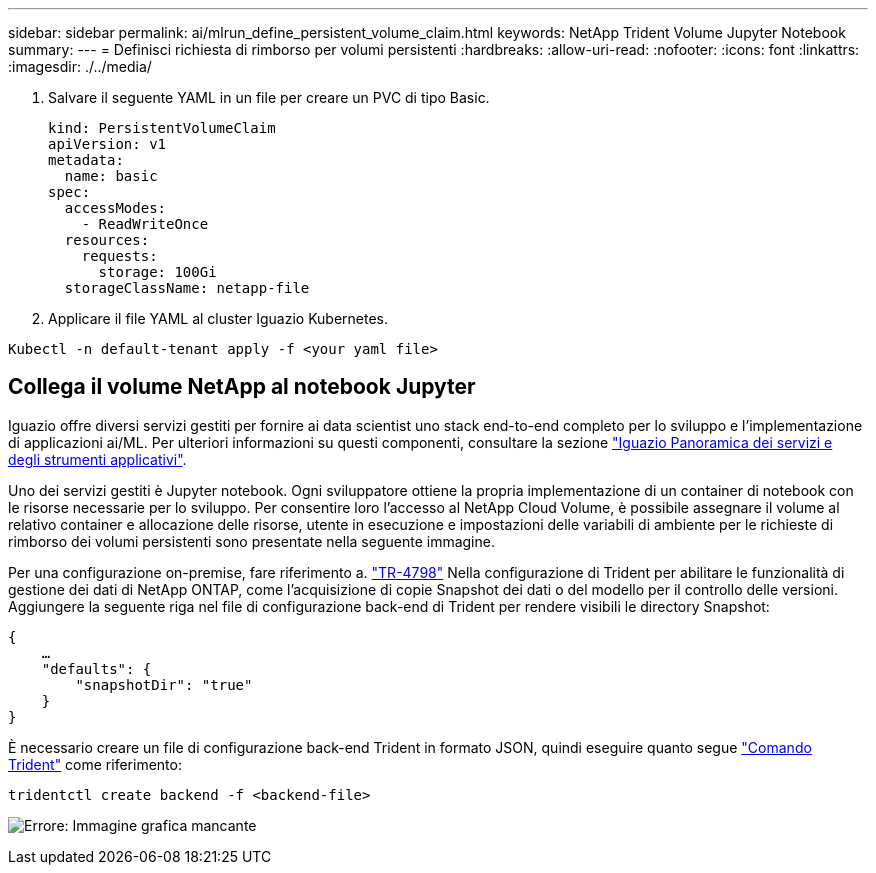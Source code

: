 ---
sidebar: sidebar 
permalink: ai/mlrun_define_persistent_volume_claim.html 
keywords: NetApp Trident Volume Jupyter Notebook 
summary:  
---
= Definisci richiesta di rimborso per volumi persistenti
:hardbreaks:
:allow-uri-read: 
:nofooter: 
:icons: font
:linkattrs: 
:imagesdir: ./../media/


[role="lead"]
. Salvare il seguente YAML in un file per creare un PVC di tipo Basic.
+
....
kind: PersistentVolumeClaim
apiVersion: v1
metadata:
  name: basic
spec:
  accessModes:
    - ReadWriteOnce
  resources:
    requests:
      storage: 100Gi
  storageClassName: netapp-file
....
. Applicare il file YAML al cluster Iguazio Kubernetes.


....
Kubectl -n default-tenant apply -f <your yaml file>
....


== Collega il volume NetApp al notebook Jupyter

Iguazio offre diversi servizi gestiti per fornire ai data scientist uno stack end-to-end completo per lo sviluppo e l'implementazione di applicazioni ai/ML. Per ulteriori informazioni su questi componenti, consultare la sezione https://www.iguazio.com/docs/intro/latest-release/ecosystem/app-services/["Iguazio Panoramica dei servizi e degli strumenti applicativi"^].

Uno dei servizi gestiti è Jupyter notebook. Ogni sviluppatore ottiene la propria implementazione di un container di notebook con le risorse necessarie per lo sviluppo. Per consentire loro l'accesso al NetApp Cloud Volume, è possibile assegnare il volume al relativo container e allocazione delle risorse, utente in esecuzione e impostazioni delle variabili di ambiente per le richieste di rimborso dei volumi persistenti sono presentate nella seguente immagine.

Per una configurazione on-premise, fare riferimento a. https://www.netapp.com/us/media/tr-4798.pdf["TR-4798"^] Nella configurazione di Trident per abilitare le funzionalità di gestione dei dati di NetApp ONTAP, come l'acquisizione di copie Snapshot dei dati o del modello per il controllo delle versioni. Aggiungere la seguente riga nel file di configurazione back-end di Trident per rendere visibili le directory Snapshot:

....
{
    …
    "defaults": {
        "snapshotDir": "true"
    }
}
....
È necessario creare un file di configurazione back-end Trident in formato JSON, quindi eseguire quanto segue https://netapp-trident.readthedocs.io/en/stable-v18.07/kubernetes/operations/tasks/backends.html["Comando Trident"^] come riferimento:

....
tridentctl create backend -f <backend-file>
....
image:mlrun_image11.png["Errore: Immagine grafica mancante"]
